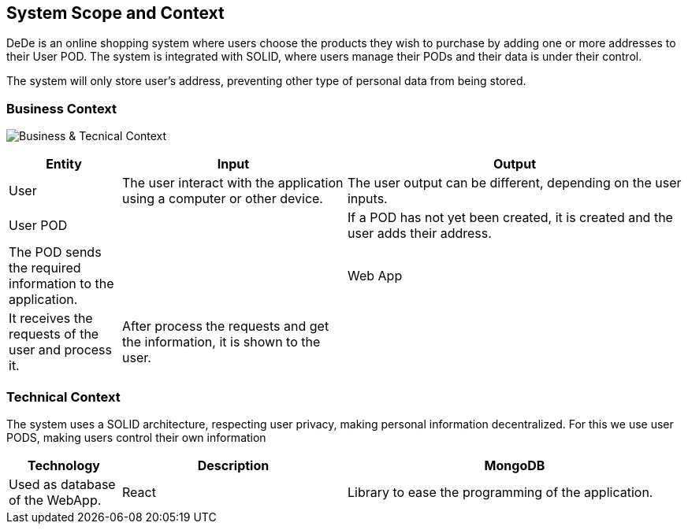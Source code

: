 [[section-system-scope-and-context]]
== System Scope and Context

DeDe is an online shopping system where users choose the products they wish to purchase by adding one or more addresses to their User POD.
The system is integrated with SOLID, where users manage their PODs and their data is under their control.

The system will only store user's address, preventing other type of personal data from being stored.

=== Business Context
image:images/03_BusinessContext.png["Business & Tecnical Context"]
[options="header",cols="1,2,3"]
|===
|Entity|Input|Output
|User|The user interact with the application using a computer or other device.|The user output can be different, depending on the user inputs.
|User POD||If a POD has not yet been created, it is created and the user adds their address.|The POD sends the required information to the application.|
|Web App|It receives the requests of the user and process it.|After process the requests and get the information, it is shown to the user.|
|===

=== Technical Context
The system uses a SOLID architecture, respecting user privacy, making personal information decentralized.
For this we use user PODS, making users control their own information
[options="header",cols="1,2,3"]
|===
|Technology|Description
|MongoDB|Used as database of the WebApp.
|React|Library to ease the programming of the application.
|TypeScript|Used to program.
|===
